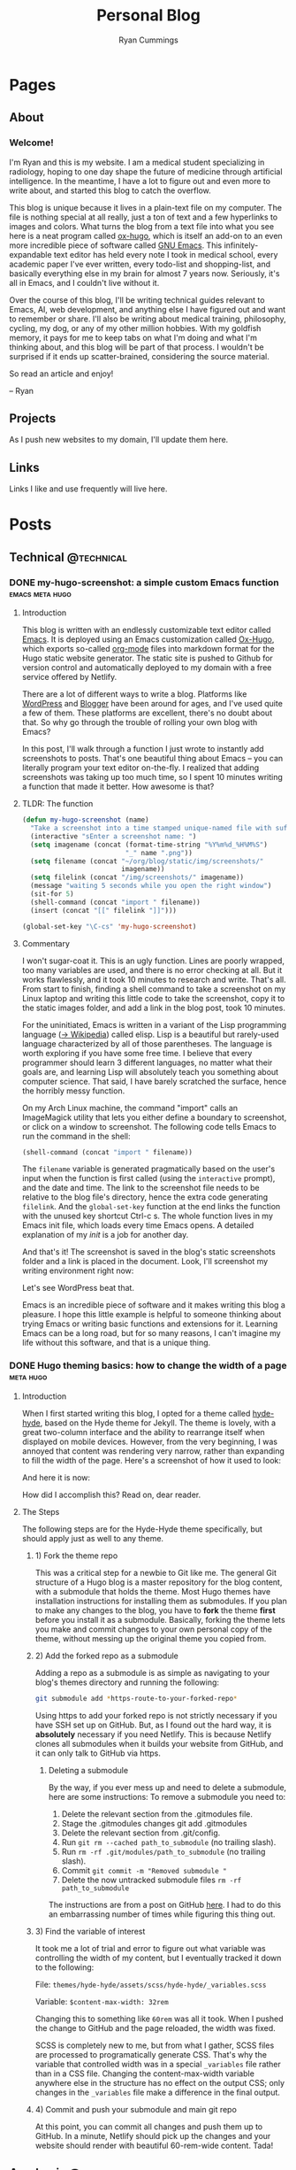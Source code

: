 #+TITLE: Personal Blog
#+AUTHOR: Ryan Cummings

#+HUGO_BASE_DIR: ./
#+HUGO_AUTO_SET_LASTMOD: t

* Pages
:PROPERTIES:
:EXPORT_HUGO_SECTION: pages
:EXPORT_HUGO_WEIGHT: auto
:END:
** About
:PROPERTIES:
:EXPORT_FILE_NAME: about
:END:
#+attr_html: :width 400
[[file:static/img/site/profile.jpg][file:/img/site/profile.jpg]]
*** Welcome!
I'm Ryan and this is my website. I am a medical student specializing in radiology, hoping to one day shape the future of medicine through artificial intelligence. In the meantime, I have a lot to figure out and even more to write about, and started this blog to catch the overflow.

This blog is unique because it lives in a plain-text file on my computer. The file is nothing special at all really, just a ton of text and a few hyperlinks to images and colors. What turns the blog from a text file into what you see here is a neat program called [[https://github.com/kaushalmodi/ox-hugo][ox-hugo]], which is itself an add-on to an even more incredible piece of software called [[https://www.gnu.org/software/emacs/][GNU Emacs]]. This infinitely-expandable text editor has held every note I took in medical school, every academic paper I've ever written, every todo-list and shopping-list, and basically everything else in my brain for almost 7 years now. Seriously, it's all in Emacs, and I couldn't live without it.

Over the course of this blog, I'll be writing technical guides relevant to Emacs, AI, web development, and anything else I have figured out and want to remember or share. I'll also be writing about medical training, philosophy, cycling, my dog, or any of my other million hobbies. With my goldfish memory, it pays for me to keep tabs on what I'm doing and what I'm thinking about, and this blog will be part of that process. I wouldn't be surprised if it ends up scatter-brained, considering the source material.

So read an article and enjoy!

[[/img/screenshots/20200227_220235_deleteme.png][file:/img/screenshots/20200227_220235_deleteme.png]]

-- Ryan

** Projects
:PROPERTIES:
:EXPORT_FILE_NAME: projects
:END:
As I push new websites to my domain, I'll update them here.
** Links
:PROPERTIES:
:EXPORT_FILE_NAME: links
:END:
Links I like and use frequently will live here.
* Posts
:PROPERTIES:
:EXPORT_HUGO_SECTION: posts
:END:
** Technical                                                        :@technical:
*** DONE my-hugo-screenshot: a simple custom Emacs function :emacs:meta:hugo:
CLOSED: [2020-02-21 Fri 09:40]
:PROPERTIES:
:EXPORT_FILE_NAME: hugo-screenshot-function
:END:
**** Introduction
This blog is written with an endlessly customizable text editor called [[https://www.gnu.org/software/emacs/][Emacs]]. It is deployed using an Emacs customization called [[https://github.com/kaushalmodi/ox-hugo][Ox-Hugo]], which exports so-called [[https://orgmode.org/][org-mode]] files into markdown format for the Hugo static website generator. The static site is pushed to Github for version control and automatically deployed to my domain with a free service offered by Netlify.

There are a lot of different ways to write a blog. Platforms like [[https://www.wordpress.com][WordPress]] and [[https://www.blogger.com/][Blogger]] have been around for ages, and I've used quite a few of them. These platforms are excellent, there's no doubt about that. So why go through the trouble of rolling your own blog with Emacs?

In this post, I'll walk through a function I just wrote to instantly add screenshots to posts. That's one beautiful thing about Emacs -- you can literally program your text editor on-the-fly. I realized that adding screenshots was taking up too much time, so I spent 10 minutes writing a function that made it better. How awesome is that?

**** TLDR: The function
#+begin_src lisp
(defun my-hugo-screenshot (name)
  "Take a screenshot into a time stamped unique-named file with suffix NAME and paste link at point."
  (interactive "sEnter a screenshot name: ")
  (setq imagename (concat (format-time-string "%Y%m%d_%H%M%S")
                          "_" name ".png"))
  (setq filename (concat "~/org/blog/static/img/screenshots/"
                         imagename))
  (setq filelink (concat "/img/screenshots/" imagename))
  (message "waiting 5 seconds while you open the right window")
  (sit-for 5)
  (shell-command (concat "import " filename))
  (insert (concat "[[" filelink "]]")))

(global-set-key "\C-cs" 'my-hugo-screenshot)
#+end_src
**** Commentary
I won't sugar-coat it. This is an ugly function. Lines are poorly wrapped, too many variables are used, and there is no error checking at all. But it works flawlessly, and it took 10 minutes to research and write. That's all. From start to finish, finding a shell command to take a screenshot on my Linux laptop and writing this little code to take the screenshot, copy it to the static images folder, and add a link in the blog post, took 10 minutes.

For the uninitiated, Emacs is written in a variant of the Lisp programming language ([[https://en.wikipedia.org/wiki/Lisp_(programming_language)][-> Wikipedia]]) called elisp. Lisp is a beautiful but rarely-used language characterized by all of those parentheses. The language is worth exploring if you have some free time. I believe that every programmer should learn 3 different languages, no matter what their goals are, and learning Lisp will absolutely teach you something about computer science. That said, I have barely scratched the surface, hence the horribly messy function.

On my Arch Linux machine, the command "import" calls an ImageMagick utility that lets you either define a boundary to screenshot, or click on a window to screenshot. The following code tells Emacs to run the command in the shell:
#+begin_src lisp
(shell-command (concat "import " filename))
#+end_src
The ~filename~ variable is generated pragmatically based on the user's input when the function is first called (using the ~interactive~ prompt), and the date and time. The link to the screenshot file needs to be relative to the blog file's directory, hence the extra code generating ~filelink~. And the ~global-set-key~ function at the end links the function with the unused key shortcut Ctrl-c s. The whole function lives in my Emacs init file, which loads every time Emacs opens. A detailed explanation of my /init/ is a job for another day.

And that's it! The screenshot is saved in the blog's static screenshots folder and a link is placed in the document. Look, I'll screenshot my writing environment right now:

[[/img/screenshots/20200221_093645_sample_screenshot.png]]

Let's see WordPress beat that.

Emacs is an incredible piece of software and it makes writing this blog a pleasure. I hope this little example is helpful to someone thinking about trying Emacs or writing basic functions and extensions for it. Learning Emacs can be a long road, but for so many reasons, I can't imagine my life without this software, and that is a unique thing.
*** DONE Hugo theming basics: how to change the width of a page :meta:hugo:
CLOSED: [2020-02-24 Mon 12:34]
:PROPERTIES:
:EXPORT_FILE_NAME: hugo-width-adjustment
:END:
**** Introduction
When I first started writing this blog, I opted for a theme called [[https://themes.gohugo.io/hyde-hyde/][hyde-hyde]], based on the Hyde theme for Jekyll. The theme is lovely, with a great two-column interface and the ability to rearrange itself when displayed on mobile devices. However, from the very beginning, I was annoyed that content was rendering very narrow, rather than expanding to fill the width of the page. Here's a screenshot of how it used to look:

[[/img/screenshots/20200224_120806_narrow-content-demo.png]]

And here it is now:

[[/img/screenshots/20200224_120945_content-regular-width.png]]

How did I accomplish this? Read on, dear reader.
**** The Steps
The following steps are for the Hyde-Hyde theme specifically, but should apply just as well to any theme.
***** 1) Fork the theme repo
This was a critical step for a newbie to Git like me. The general Git structure of a Hugo blog is a master repository for the blog content, with a submodule that holds the theme. Most Hugo themes have installation instructions for installing them as submodules. If you plan to make any changes to the blog, you have to *fork* the theme *first* before you install it as a submodule. Basically, forking the theme lets you make and commit changes to your own personal copy of the theme, without messing up the original theme you copied from.
***** 2) Add the forked repo as a submodule
Adding a repo as a submodule is as simple as navigating to your blog's themes directory and running the following:

#+BEGIN_SRC bash
git submodule add *https-route-to-your-forked-repo*
#+END_SRC

Using https to add your forked repo is not strictly necessary if you have SSH set up on GitHub. But, as I found out the hard way, it is *absolutely* necessary if you need Netlify. This is because Netlify clones all submodules when it builds your website from GitHub, and it can only talk to GitHub via https.

****** Deleting a submodule
By the way, if you ever mess up and need to delete a submodule, here are some instructions:
To remove a submodule you need to:

1. Delete the relevant section from the .gitmodules file.
2. Stage the .gitmodules changes git add .gitmodules
3. Delete the relevant section from .git/config.
4. Run ~git rm --cached path_to_submodule~ (no trailing slash).
5. Run ~rm -rf .git/modules/path_to_submodule~ (no trailing slash).
6. Commit ~git commit -m "Removed submodule "~
7. Delete the now untracked submodule files ~rm -rf path_to_submodule~

The instructions are from a post on GitHub [[https://gist.github.com/myusuf3/7f645819ded92bda6677][here]]. I had to do this an embarrassing number of times while figuring this thing out.
***** 3) Find the variable of interest
It took me a lot of trial and error to figure out what variable was controlling the width of my content, but I eventually tracked it down to the following:

File: ~themes/hyde-hyde/assets/scss/hyde-hyde/_variables.scss~

Variable: ~$content-max-width: 32rem~

Changing this to something like ~60rem~ was all it took. When I pushed the change to GitHub and the page reloaded, the width was fixed.

SCSS is completely new to me, but from what I gather, SCSS files are processed to programatically generate CSS. That's why the variable that controlled width was in a special ~_variables~ file rather than in a CSS file. Changing the content-max-width variable anywhere else in the structure has no effect on the output CSS; only changes in the ~_variables~ file make a difference in the final output.
***** 4) Commit and push your submodule and main git repo
At this point, you can commit all changes and push them up to GitHub. In a minute, Netlify should pick up the changes and your website should render with beautiful 60-rem-wide content. Tada!

** Academic                                                      :@academic:
*** DONE Step 2 CS Mneumonics                                     :step:cs:
CLOSED: [2020-02-20 Thu 17:25]
:PROPERTIES:
:EXPORT_FILE_NAME: step2cs-mneumonics
:END:
I took Step 2 CS back in October 2019, and (after a very stressful waiting period) found out that I passed with flying colors. The mneumonics below were the best I could find, and memorizing them a few nights before the exam saved me. I had one for peds cases too, but I lost it.
**** Social: TAIMODES:

- Tobacco
- Alcohol
- Illicit drugs
- Married
- Occupation
- Diet
- Exercise
- Sex
- ROS

**** PMH: PAM HITS FOSS

- Past medical
- Allergies
- Meications
- Hospitalizations
- Ill contacts
- Trauma
- Surgical
- Family
- OBGYN
- Sexual
- Social

**** Women's Health: LMP RTV PAP

- LMP
- Menarche
- Periods last?
- Regularity
- Tampons
- Vaginal discharge
- Cramps
- Spotting
- Pregnancy
- Abortions
- Pap smear

**** ROS Hitlist
- Nausea
- Vomiting
- Fever
- Chills
- SOB
- CP
- Changes in hearing/vision
- Changes in bowel/bladder
- Rash or skin changes
- Trauma
- Falls
- Loss of consciousness
- Swelling
- Vaginal discharge
- New numbness, tingling, weakness
- Confusion
- Recent illnesses
- Change in meds
- Pain anywhere else
** Personal                                                      :@personal:
*** DONE new blog who this?                                          :meta:
CLOSED: [2020-02-20 Thu 16:12]
:PROPERTIES:
:EXPORT_FILE_NAME: new-blog-who-this
:END:
**** History...
I had a blog a while ago. It died when I didn't update it and made life more complicated than I had to. The blog was written using a piece of software called Emacs, which is a decades-old text editor. A plugin called ox-hugo converted my Emacs files into markdown files that another piece of software called Hugo converted into a navigable blog. Images were a monster to handle, and I ended up writing some custom code to get them from my computer to the site. The whole thing was hosted on GitHub and linked to a domain that I bought.

It was a mess! It's no wonder that I gave up.

**** ...repeats itself
But now that I am a 4th year medical student, I figure that I'll fire it back up! I love writing and have so many things to write about, from AI and deep learning to medical education to philosophy, not to mention all of the miscelaneous programming projects I've been up to over the past few years. I am also much better at using Git, and feel more confident that this will be more of an active coding project for me (rather than an experiment where I copy-paste interesting code off the internet). This blog may not see any traffic at all (and that may be for the best), but I think it'll be worth having nonetheless.

At least it's fun to write with this setup. Here's my desk:
#+caption: My desk
[[/img/misc/desk.jpg]]
(Yay, images work!)

So welcome to my new blog! Take a look around and check out my social links on the left sidebar. Don't be afraid to email me (the @ link on the sidebar) -- I love getting letters. I hope you get something out of this site.
** Outdoors                                                      :@outdoors:
** Ideas
*** How to change the width of hyde-hyde posts
